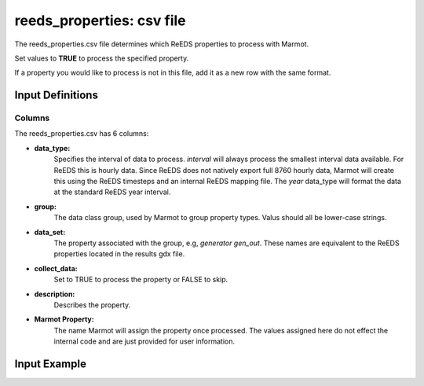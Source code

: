 .. raw:: html

   <script>
      var arr = document.getElementsByClassName('reference internal');
      for(var i = 0; i < arr.length; i++) {
      arr[i].innerHTML = arr[i].innerHTML.replace(/\./g, '.<wbr/>');
      }
   </script>

===============================
reeds_properties: csv file
===============================


The reeds_properties.csv file determines which ReEDS properties to process with Marmot.

Set values to **TRUE** to process the specified property.

If a property you would like to process is not in this file, add it as a new row with the same format.

Input Definitions
-----------------
Columns
~~~~~~~~~
The reeds_properties.csv has 6 columns: 

- **data_type:**
   Specifies the interval of data to process. `interval` will always process the smallest interval data available. 
   For ReEDS this is hourly data. Since ReEDS does not natively export full 8760 hourly data, Marmot will
   create this using the ReEDS timesteps and an internal ReEDS mapping file. 
   The `year` data_type will format the data at the standard ReEDS year interval.
- **group:** 
   The data class group, used by Marmot to group property types.
   Valus should all be lower-case strings.
- **data_set:** 
   The property associated with the group, e.g, `generator gen_out`. These names are equivalent to the 
   ReEDS properties located in the results gdx file. 
- **collect_data:**
   Set to TRUE to process the property or FALSE to skip.
- **description:**
   Describes the property.
- **Marmot Property:**
   The name Marmot will assign the property once processed. The values assigned here do not effect the internal code 
   and are just provided for user information.


Input Example
--------------

.. csv-table:: `reeds_properties <https://github.com/NREL/Marmot/blob/main/marmot/input_files/reeds_properties.csv>`_
   :file: ../../tables/reeds_properties_example.csv
   :widths: 10, 15, 15, 10, 30, 20
   :header-rows: 1




